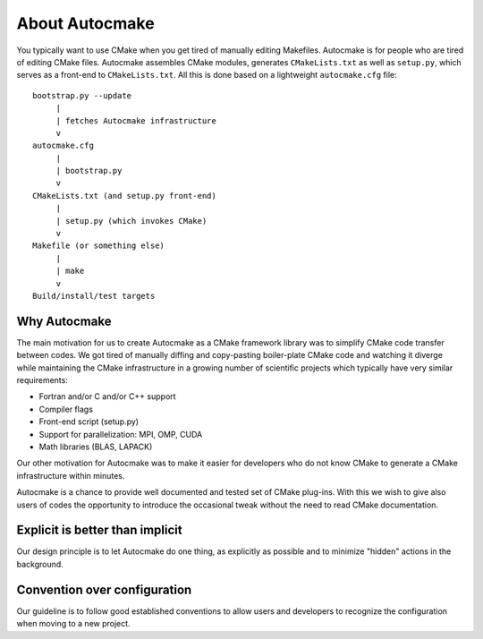 

About Autocmake
===============

You typically want to use CMake when you get tired of manually editing
Makefiles. Autocmake is for people who are tired of editing CMake files.
Autocmake assembles CMake modules, generates ``CMakeLists.txt`` as well as
``setup.py``, which serves as a front-end to ``CMakeLists.txt``. All this is
done based on a lightweight ``autocmake.cfg`` file::

  bootstrap.py --update
       |
       | fetches Autocmake infrastructure
       v
  autocmake.cfg
       |
       | bootstrap.py
       v
  CMakeLists.txt (and setup.py front-end)
       |
       | setup.py (which invokes CMake)
       v
  Makefile (or something else)
       |
       | make
       v
  Build/install/test targets


Why Autocmake
-------------

The main motivation for us to create Autocmake as a CMake framework library was
to simplify CMake code transfer between codes. We got tired of manually diffing
and copy-pasting boiler-plate CMake code and watching it diverge while
maintaining the CMake infrastructure in a growing number of scientific projects
which typically have very similar requirements:

- Fortran and/or C and/or C++ support
- Compiler flags
- Front-end script (setup.py)
- Support for parallelization: MPI, OMP, CUDA
- Math libraries (BLAS, LAPACK)

Our other motivation for Autocmake was to make it easier for developers who do
not know CMake to generate a CMake infrastructure within minutes.

Autocmake is a chance to provide well documented and tested set of CMake
plug-ins. With this we wish to give also users of codes the opportunity to
introduce the occasional tweak without the need to read CMake documentation.


Explicit is better than implicit
--------------------------------

Our design principle is to let Autocmake do one thing, as explicitly as
possible and to minimize "hidden" actions in the background.


Convention over configuration
-----------------------------

Our guideline is to follow good established conventions
to allow users and developers to recognize the configuration
when moving to a new project.

